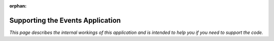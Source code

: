 :orphan:

.. image:: ../../images/cobalt.jpg
 :width: 300
 :alt: Cobalt Chemical Symbol

.. image:: ../../images/event.jpg
 :width: 300
 :alt: Events

===================================
Supporting the Events Application
===================================

*This page describes the internal workings of this application and is intended to
help you if you need to support the code.*